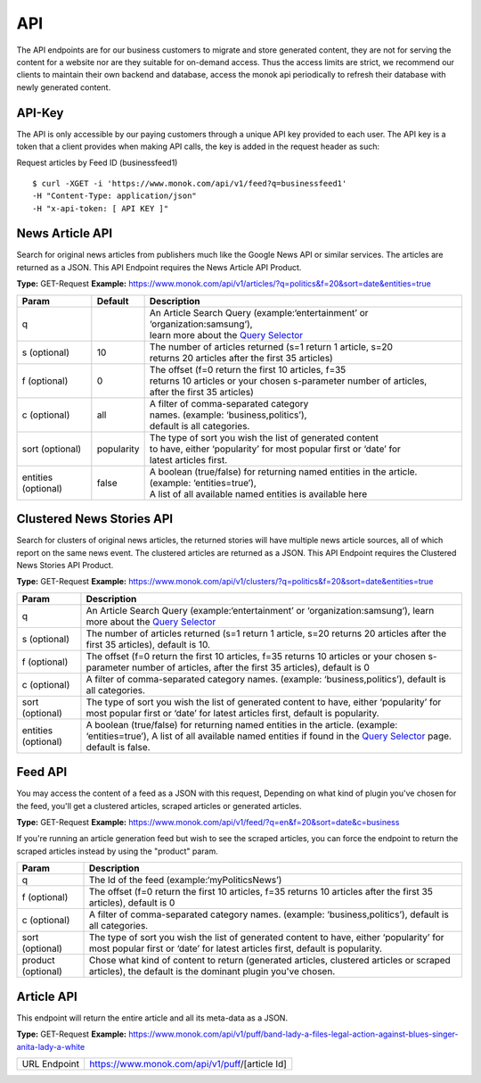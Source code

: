 ============
API
============

The API endpoints are for our business customers to migrate and store generated content,
they are not for serving the content for a website nor are they suitable for on-demand
access. Thus the access limits are strict, we recommend our clients to maintain their own
backend and database, access the monok api periodically to refresh their database with
newly generated content.

API-Key
------------

The API is only accessible by our paying customers through a unique API key provided to
each user. The API key is a token that a client provides when making API calls, the key is
added in the request header as such:

Request articles by Feed ID (businessfeed1) ::

    $ curl -XGET -i 'https://www.monok.com/api/v1/feed?q=businessfeed1'
    -H "Content-Type: application/json"
    -H "x-api-token: [ API KEY ]"

News Article API
------------
Search for original news articles from publishers much like the Google News API or similar services. The articles are returned as a JSON.
This API Endpoint requires the News Article API Product.

**Type:** GET-Request
**Example:** https://www.monok.com/api/v1/articles/?q=politics&f=20&sort=date&entities=true

===================	===========	================================================================================================
 Param                    Default     	  Description                        
===================   	===========	================================================================================================
q	          			| An Article Search Query (example:‘entertainment’ or ‘organization:samsung‘), 
					| learn more about the `Query Selector`_    
s (optional)      	10		| The number of articles returned (s=1 return 1 article, s=20 
	          			| returns 20 articles after the first 35 articles)
f (optional)      	0		| The offset (f=0 return the first 10 articles, f=35 
	          			| returns 10 articles or your chosen s-parameter number of articles, 
					| after the first 35 articles) 
c (optional)      	all		| A filter of comma-separated category
                  			| names. (example: ‘business,politics’),
                  			| default is all categories.
sort (optional)   	popularity	| The type of sort you wish the list of generated content 
                  			| to have, either ‘popularity’ for most popular first or ‘date’ for
		  			| latest articles first.
entities (optional)     false		| A boolean (true/false) for returning named entities in the article. (example: ‘entities=true’),
                  			| A list of all available named entities is available here
===================   	===========	================================================================================================

Clustered News Stories API
------------
Search for clusters of original news articles, the returned stories will have multiple news article sources, 
all of which report on the same news event. The clustered articles are returned as a JSON.
This API Endpoint requires the Clustered News Stories API Product.

**Type:** GET-Request
**Example:** https://www.monok.com/api/v1/clusters/?q=politics&f=20&sort=date&entities=true

===================   	================================================================================================
 Param                       Description                        
===================   	================================================================================================
q	          	An Article Search Query (example:‘entertainment’ or ‘organization:samsung‘),
			learn more about the `Query Selector`_  
s (optional)      	The number of articles returned (s=1 return 1 article, s=20 
	          	returns 20 articles after the first 35 articles), default is 10.
f (optional)      	The offset (f=0 return the first 10 articles, f=35 
	          	returns 10 articles or your chosen s-parameter number of articles, 
			after the first 35 articles), default is 0 
c (optional)      	A filter of comma-separated category
                  	names. (example: ‘business,politics’),
                  	default is all categories.
sort (optional)   	The type of sort you wish the list of generated content 
                  	to have, either ‘popularity’ for most popular first or ‘date’ for
		  	latest articles first, default is popularity.
entities (optional)     A boolean (true/false) for returning named entities in the article. (example: ‘entities=true’),
                  	A list of all available named entities if found in the `Query Selector`_ page. default is false.
===================   	================================================================================================


Feed API
------------
You may access the content of a feed as a JSON with this request,
Depending on what kind of plugin you've chosen for the feed, you'll get a clustered articles, scraped articles or generated articles.

**Type:** GET-Request
**Example:** https://www.monok.com/api/v1/feed/?q=en&f=20&sort=date&c=business

If you're running an article generation feed but wish to see the scraped articles, you can force the endpoint to return the scraped articles instead by using the "product" param.

===================   	==================================================================
 Param                       Description                        
===================   	==================================================================
q	          	The Id of the feed (example:‘myPoliticsNews’)            
f (optional)      	The offset (f=0 return the first 10 articles, f=35 
	          	returns 10 articles after the first 35 articles), default is 0         
c (optional)      	A filter of comma-separated category
                  	names. (example: ‘business,politics’),
                  	default is all categories.
sort (optional)   	The type of sort you wish the list of generated content 
                  	to have, either ‘popularity’ for most popular first or ‘date’ for
		  	latest articles first, default is popularity.
product (optional)  	Chose what kind of content to return (generated articles, 
			clustered articles or scraped articles), 
			the default is the dominant plugin you've chosen.
===================   	==================================================================


Article API
------------
This endpoint will return the entire article and all its meta-data as a JSON.

**Type:** GET-Request
**Example:** https://www.monok.com/api/v1/puff/band-lady-a-files-legal-action-against-blues-singer-anita-lady-a-white

===============   ===================================================
 URL Endpoint       https://www.monok.com/api/v1/puff/​[article Id]                        
===============   ===================================================

.. _`Query Selector`: https://docs.monok.com/en/latest/articlequeryselector.html
